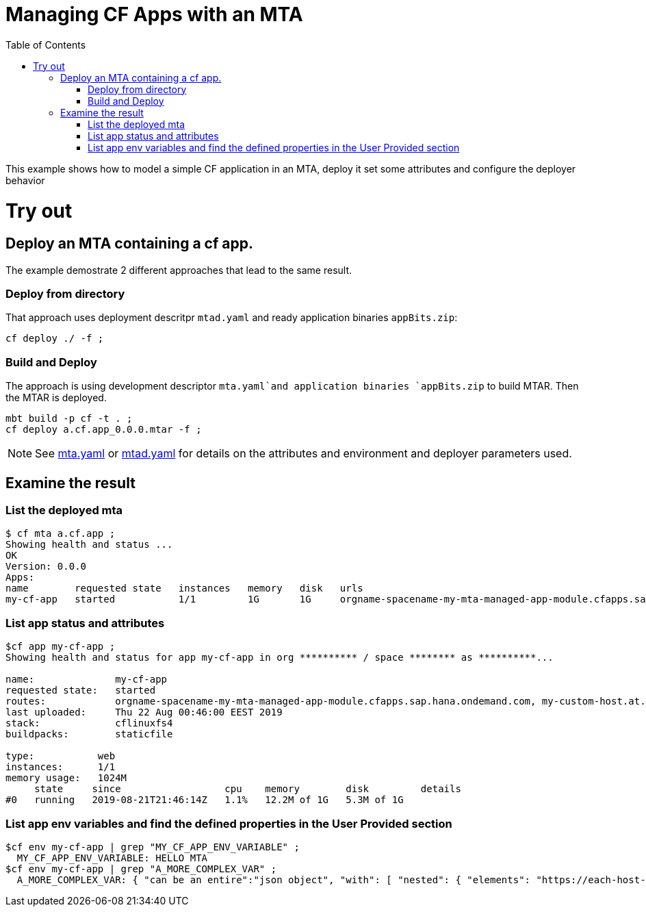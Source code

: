 :toc:

# Managing CF Apps with an MTA

This example shows how to model a simple CF application in an MTA, deploy it set some attributes and configure the deployer behavior

# Try out

## Deploy an MTA containing a cf app.

The example demostrate 2 different approaches that lead to the same result.

### Deploy from directory
That approach uses deployment descritpr `mtad.yaml` and ready application binaries `appBits.zip`:
``` bash
cf deploy ./ -f ;
```
### Build and Deploy
The approach is using development descriptor `mta.yaml`and application binaries `appBits.zip` to build MTAR.
Then the MTAR is deployed.

``` bash
mbt build -p cf -t . ;
cf deploy a.cf.app_0.0.0.mtar -f ;
```

NOTE: See link:mta.yaml[mta.yaml] or link:mtad.yaml[mtad.yaml] for details on the attributes and environment and deployer parameters used.

## Examine the result

### List the deployed mta
```bash
$ cf mta a.cf.app ;
Showing health and status ...
OK
Version: 0.0.0
Apps:
name        requested state   instances   memory   disk   urls   
my-cf-app   started           1/1         1G       1G     orgname-spacename-my-mta-managed-app-module.cfapps.sap.hana.ondemand.com, my-custom-host.at.some.domain 
```

### List app status and attributes 
``` bash
$cf app my-cf-app ;
Showing health and status for app my-cf-app in org ********** / space ******** as **********...

name:              my-cf-app
requested state:   started
routes:            orgname-spacename-my-mta-managed-app-module.cfapps.sap.hana.ondemand.com, my-custom-host.at.some.domain
last uploaded:     Thu 22 Aug 00:46:00 EEST 2019
stack:             cflinuxfs4
buildpacks:        staticfile

type:           web
instances:      1/1
memory usage:   1024M
     state     since                  cpu    memory        disk         details
#0   running   2019-08-21T21:46:14Z   1.1%   12.2M of 1G   5.3M of 1G
```

### List app env variables and find the defined properties in the User Provided section 
``` bash
$cf env my-cf-app | grep "MY_CF_APP_ENV_VARIABLE" ;
  MY_CF_APP_ENV_VARIABLE: HELLO MTA
$cf env my-cf-app | grep "A_MORE_COMPLEX_VAR" ;
  A_MORE_COMPLEX_VAR: { "can be an entire":"json object", "with": [ "nested": { "elements": "https://each-host-is-registered-for-all-specified-domans.cfapps.sap.hana.ondemand.com" } ]
```
